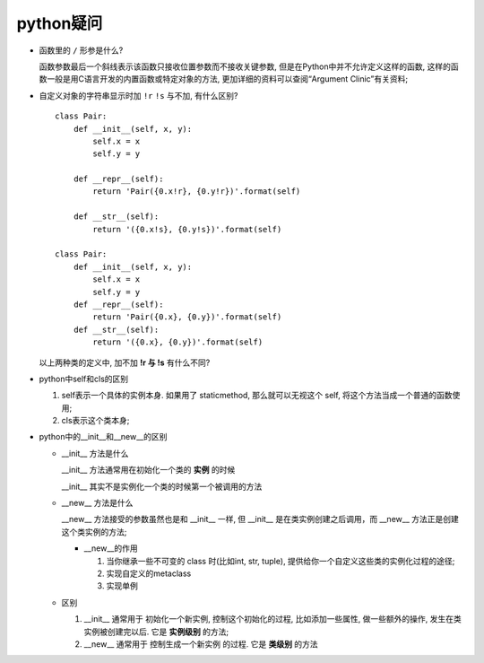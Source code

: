 python疑问
======================================================================

- 函数里的 ``/`` 形参是什么?

  函数参数最后一个斜线表示该函数只接收位置参数而不接收关键参数,
  但是在Python中并不允许定义这样的函数,
  这样的函数一般是用C语言开发的内置函数或特定对象的方法,
  更加详细的资料可以查阅“Argument Clinic”有关资料;

- 自定义对象的字符串显示时加 ``!r``  ``!s`` 与不加, 有什么区别?

  ::

     class Pair:
         def __init__(self, x, y):
             self.x = x
             self.y = y

	 def __repr__(self):
             return 'Pair({0.x!r}, {0.y!r})'.format(self)

	 def __str__(self):
             return '({0.x!s}, {0.y!s})'.format(self)

     class Pair:
         def __init__(self, x, y):
       	     self.x = x
	     self.y = y
	 def __repr__(self):
	     return 'Pair({0.x}, {0.y})'.format(self)
	 def __str__(self):
	     return '({0.x}, {0.y})'.format(self)

  以上两种类的定义中, 加不加 **!r 与 !s** 有什么不同?

- python中self和cls的区别

  #. self表示一个具体的实例本身. 如果用了 staticmethod,
     那么就可以无视这个 self, 将这个方法当成一个普通的函数使用;

  #. cls表示这个类本身;

- python中的__init__和__new__的区别

  - __init__ 方法是什么

    __init__ 方法通常用在初始化一个类的 **实例** 的时候

    __init__ 其实不是实例化一个类的时候第一个被调用的方法

  - __new__ 方法是什么

    __new__ 方法接受的参数虽然也是和 __init__ 一样,
    但 __init__ 是在类实例创建之后调用，而 __new__ 方法正是创建这个类实例的方法;

    - __new__的作用

      #. 当你继承一些不可变的 class 时(比如int, str, tuple),
	 提供给你一个自定义这些类的实例化过程的途径;

      #. 实现自定义的metaclass

      #. 实现单例

  - 区别

    #. __init__ 通常用于 ``初始化一个新实例``, 控制这个初始化的过程,
       比如添加一些属性, 做一些额外的操作, 发生在类实例被创建完以后.
       它是 **实例级别** 的方法;

    #. __new__ 通常用于 ``控制生成一个新实例`` 的过程. 它是 **类级别** 的方法
